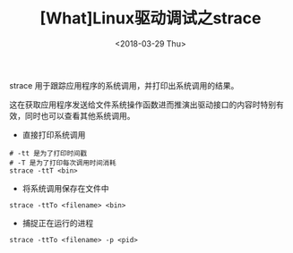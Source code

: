 #+TITLE: [What]Linux驱动调试之strace
#+DATE:  <2018-03-29 Thu> 
#+TAGS: debug
#+LAYOUT: post 
#+CATEGORIES: linux, debug, kernel
#+NAME: <linux_debug_kernel_strace.org>
#+OPTIONS: ^:nil 
#+OPTIONS: ^:{}

strace 用于跟踪应用程序的系统调用，并打印出系统调用的结果。

这在获取应用程序发送给文件系统操作函数进而推演出驱动接口的内容时特别有效，同时也可以查看其他系统调用。
#+BEGIN_HTML
<!--more-->
#+END_HTML
- 直接打印系统调用
#+begin_example
# -tt 是为了打印时间戳
# -T 是为了打印每次调用时间消耗
strace -ttT <bin>
#+end_example
- 将系统调用保存在文件中
#+begin_example
strace -ttTo <filename> <bin>
#+end_example
- 捕捉正在运行的进程
#+begin_example
strace -ttTo <filename> -p <pid>
#+end_example

